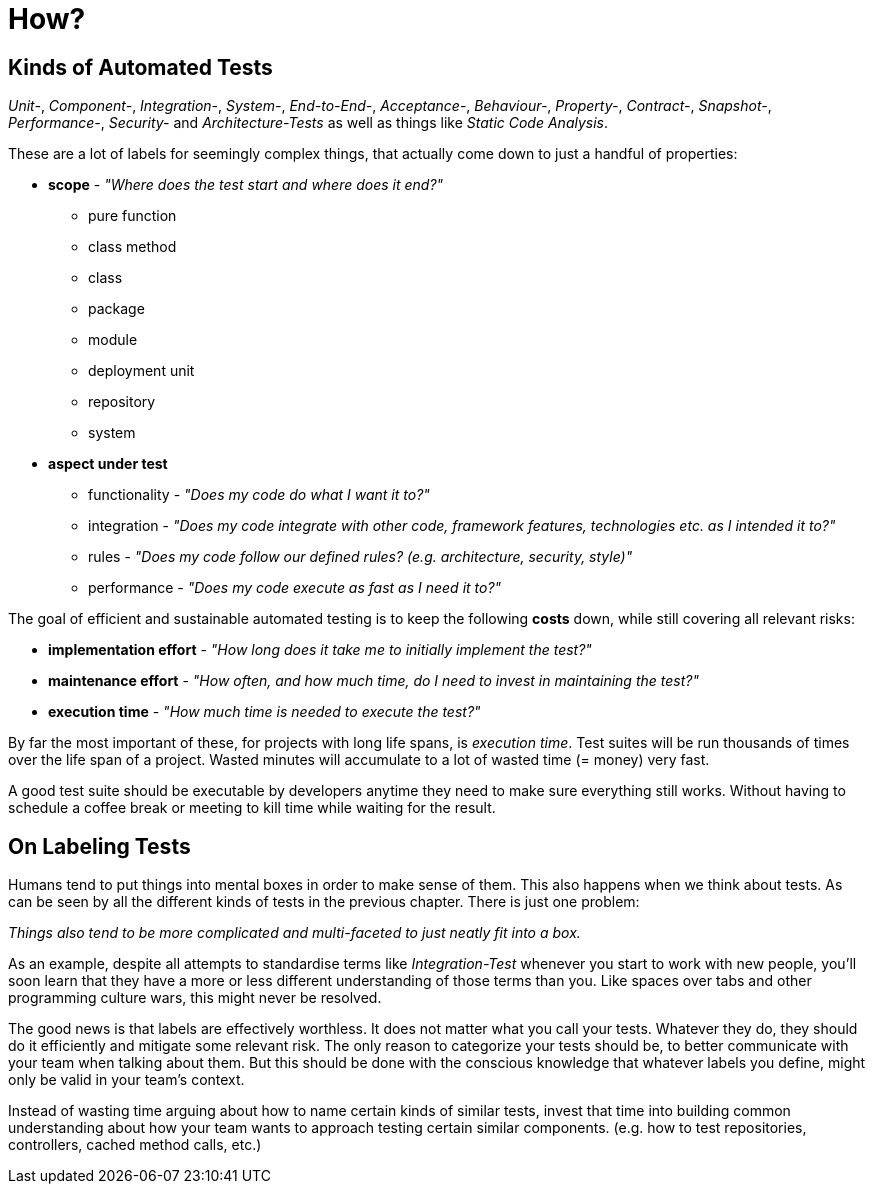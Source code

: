 = How?

== Kinds of Automated Tests

_Unit-_, _Component-_, _Integration-_, _System-_, _End-to-End-_, _Acceptance-_, _Behaviour-_, _Property-_, _Contract-_, _Snapshot-_, _Performance-_, _Security-_ and _Architecture-Tests_ as well as things like _Static Code Analysis_.

These are a lot of labels for seemingly complex things, that actually come down to just a handful of properties:

* *scope* - _"Where does the test start and where does it end?"_
** pure function
** class method
** class
** package
** module
** deployment unit
** repository
** system

* *aspect under test*
** functionality - _"Does my code do what I want it to?"_
** integration - _"Does my code integrate with other code, framework features, technologies etc. as I intended it to?"_
** rules - _"Does my code follow our defined rules? (e.g. architecture, security, style)"_
** performance - _"Does my code execute as fast as I need it to?"_

The goal of efficient and sustainable automated testing is to keep the following **costs** down, while still covering all relevant risks:

* *implementation effort* - _"How long does it take me to initially implement the test?"_
* *maintenance effort* - _"How often, and how much time, do I need to invest in maintaining the test?"_
* *execution time* - _"How much time is needed to execute the test?"_

By far the most important of these, for projects with long life spans, is _execution time_.
Test suites will be run thousands of times over the life span of a project.
Wasted minutes will accumulate to a lot of wasted time (= money) very fast.

A good test suite should be executable by developers anytime they need to make sure everything still works.
Without having to schedule a coffee break or meeting to kill time while waiting for the result.

== On Labeling Tests

Humans tend to put things into mental boxes in order to make sense of them.
This also happens when we think about tests.
As can be seen by all the different kinds of tests in the previous chapter.
There is just one problem:

_Things also tend to be more complicated and multi-faceted to just neatly fit into a box._

As an example, despite all attempts to standardise terms like _Integration-Test_ whenever you start to work with new people, you'll soon learn that they have a more or less different understanding of those terms than you.
Like spaces over tabs and other programming culture wars, this might never be resolved.

The good news is that labels are effectively worthless.
It does not matter what you call your tests.
Whatever they do, they should do it efficiently and mitigate some relevant risk.
The only reason to categorize your tests should be, to better communicate with your team when talking about them.
But this should be done with the conscious knowledge that whatever labels you define, might only be valid in your team's context.

Instead of wasting time arguing about how to name certain kinds of similar tests, invest that time into building common understanding about how your team wants to approach testing certain similar components.
(e.g. how to test repositories, controllers, cached method calls, etc.)

